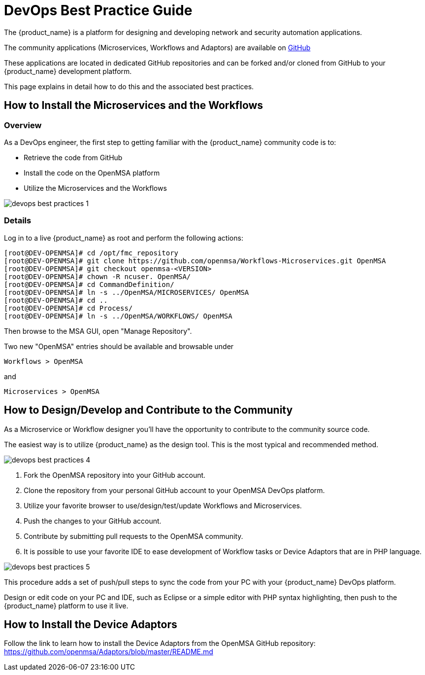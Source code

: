 = DevOps Best Practice Guide
:doctype: book 
:imagesdir: ./resources/
ifdef::env-github,env-browser[:outfilesuffix: .adoc]

The {product_name} is a platform for designing and developing network and security automation applications.

The community applications (Microservices, Workflows and Adaptors) are available on https://github.com/openmsa[GitHub]

These applications are located in dedicated GitHub repositories and can be forked and/or cloned from GitHub to your {product_name} development platform.

This page explains in detail how to do this and the associated best practices.

== How to Install the Microservices and the Workflows
=== Overview
As a DevOps engineer, the first step to getting familiar with the {product_name} community code is to:

* Retrieve the code from GitHub
* Install the code on the OpenMSA platform
* Utilize the Microservices and the Workflows

image:images/devops_best_practices_1.png[]

=== Details
Log in to a live {product_name} as root and perform the following actions:

[source]
----
[root@DEV-OPENMSA]# cd /opt/fmc_repository
[root@DEV-OPENMSA]# git clone https://github.com/openmsa/Workflows-Microservices.git OpenMSA
[root@DEV-OPENMSA]# git checkout openmsa-<VERSION>
[root@DEV-OPENMSA]# chown -R ncuser. OpenMSA/
[root@DEV-OPENMSA]# cd CommandDefinition/
[root@DEV-OPENMSA]# ln -s ../OpenMSA/MICROSERVICES/ OpenMSA
[root@DEV-OPENMSA]# cd ..
[root@DEV-OPENMSA]# cd Process/
[root@DEV-OPENMSA]# ln -s ../OpenMSA/WORKFLOWS/ OpenMSA
----
Then browse to the MSA GUI, open "Manage Repository".

Two new "OpenMSA" entries should be available and browsable under
[source]
----
Workflows > OpenMSA 
----
and
[source]
----
Microservices > OpenMSA
----

== How to Design/Develop and Contribute to the Community
As a Microservice or Workflow designer you'll have the opportunity to contribute to the community source code.

The easiest way is to utilize {product_name} as the design tool.  This is the most typical and recommended method. 

image:images/devops_best_practices_4.png[]

. Fork the OpenMSA repository into your GitHub account.
. Clone the repository from your personal GitHub account to your OpenMSA DevOps platform.
. Utilize your favorite browser to use/design/test/update Workflows and Microservices.
. Push the changes to your GitHub account.
. Contribute by submitting pull requests to the OpenMSA community.
. It is possible to use your favorite IDE to ease development of Workflow tasks or Device Adaptors that are in PHP language.

image:images/devops_best_practices_5.png[]

This procedure adds a set of push/pull steps to sync the code from your PC with your {product_name} DevOps platform. 

Design or edit code on your PC and IDE, such as Eclipse or a simple editor with PHP syntax highlighting, then push to the {product_name} platform to use it live.

== How to Install the Device Adaptors
Follow the link to learn how to install the Device Adaptors from the OpenMSA GitHub repository: https://github.com/openmsa/Adaptors/blob/master/README.md

